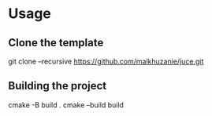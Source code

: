 * Usage

** Clone the template
  git clone --recursive https://github.com/malkhuzanie/juce.git

** Building the project
  cmake -B build .
  cmake --build build 


